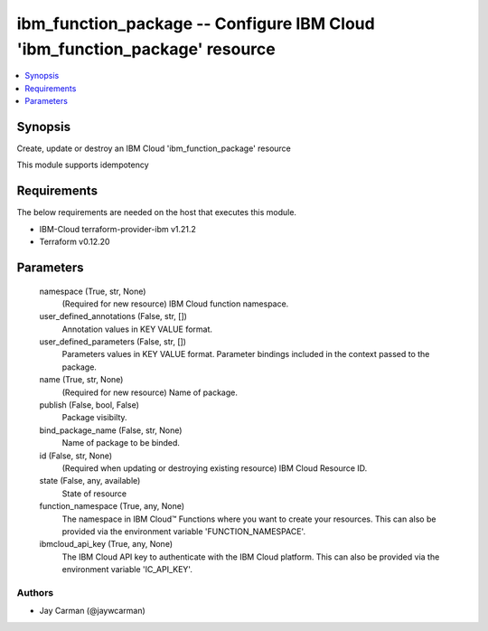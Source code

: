 
ibm_function_package -- Configure IBM Cloud 'ibm_function_package' resource
===========================================================================

.. contents::
   :local:
   :depth: 1


Synopsis
--------

Create, update or destroy an IBM Cloud 'ibm_function_package' resource

This module supports idempotency



Requirements
------------
The below requirements are needed on the host that executes this module.

- IBM-Cloud terraform-provider-ibm v1.21.2
- Terraform v0.12.20



Parameters
----------

  namespace (True, str, None)
    (Required for new resource) IBM Cloud function namespace.


  user_defined_annotations (False, str, [])
    Annotation values in KEY VALUE format.


  user_defined_parameters (False, str, [])
    Parameters values in KEY VALUE format. Parameter bindings included in the context passed to the package.


  name (True, str, None)
    (Required for new resource) Name of package.


  publish (False, bool, False)
    Package visibilty.


  bind_package_name (False, str, None)
    Name of package to be binded.


  id (False, str, None)
    (Required when updating or destroying existing resource) IBM Cloud Resource ID.


  state (False, any, available)
    State of resource


  function_namespace (True, any, None)
    The namespace in IBM Cloud™ Functions where you want to create your resources. This can also be provided via the environment variable 'FUNCTION_NAMESPACE'.


  ibmcloud_api_key (True, any, None)
    The IBM Cloud API key to authenticate with the IBM Cloud platform. This can also be provided via the environment variable 'IC_API_KEY'.













Authors
~~~~~~~

- Jay Carman (@jaywcarman)

